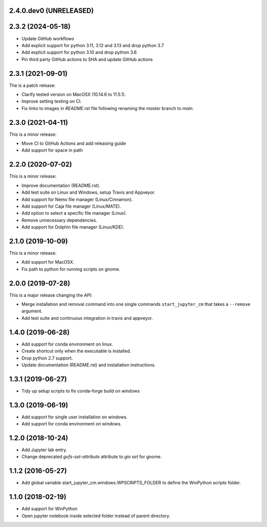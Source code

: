 2.4.0.dev0 (UNRELEASED)
-----------------------

2.3.2 (2024-05-18)
------------------
* Update GitHub workflows
* Add explicit support for python 3.11, 3.12 and 3.13 and drop python 3.7
* Add explicit support for python 3.10 and drop python 3.6
* Pin third party GitHub actions to SHA and update GitHub actions

2.3.1 (2021-09-01)
------------------
The is a patch release:

* Clarify tested version on MacOSX (10.14.6 to 11.5.1).
* Improve setting testing on CI.
* Fix links to images in `README.rst` file following renaming the `master`
  branch to `main`.

2.3.0 (2021-04-11)
------------------
This is a minor release:

* Move CI to GitHub Actions and add releasing guide
* Add support for space in path

2.2.0 (2020-07-02)
------------------
This is a minor release:

* Improve documentation (README.rst).
* Add test suite on Linux and Windows, setup Travis and Appveyor.
* Add support for Nemo file manager (Linux/Cinnamon).
* Add support for Caja file manager (Linux/MATE).
* Add option to select a specific file manager (Linux).
* Remove unnecessary dependencies.
* Add support for Dolphin file manager (Linux/KDE).

2.1.0 (2019-10-09)
------------------
This is a minor release:

* Add support for MacOSX.
* Fix path to python for running scripts on gnome.

2.0.0 (2019-07-28)
------------------
This is a major release changing the API:

* Merge installation and removal command into one single commands
  ``start_jupyter_cm`` that takes a ``--remove`` argument.
* Add test suite and continuous integration in travis and appveyor.

1.4.0 (2019-06-28)
------------------
* Add support for conda environment on linux.
* Create shortcut only when the executable is installed.
* Drop python 2.7 support.
* Update documentation (README.rst) and installation instructions.

1.3.1 (2019-06-27)
------------------
* Tidy up setup scripts to fix conda-forge build on windows

1.3.0 (2019-06-19)
------------------
* Add support for single user installation on windows.
* Add support for conda environment on windows.

1.2.0 (2018-10-24)
------------------
* Add Jupyter lab entry.
* Change deprecated `gvfs-set-attribute` attribute to `gio set` for gnome.

1.1.2 (2016-05-27)
------------------
* Add global variable start_jupyter_cm.windows.WPSCRIPTS_FOLDER to define the WinPython scripts folder.

1.1.0 (2018-02-19)
------------------
* Add support for WinPython
* Open jupyter notebook inside selected folder instead of parent directory.
